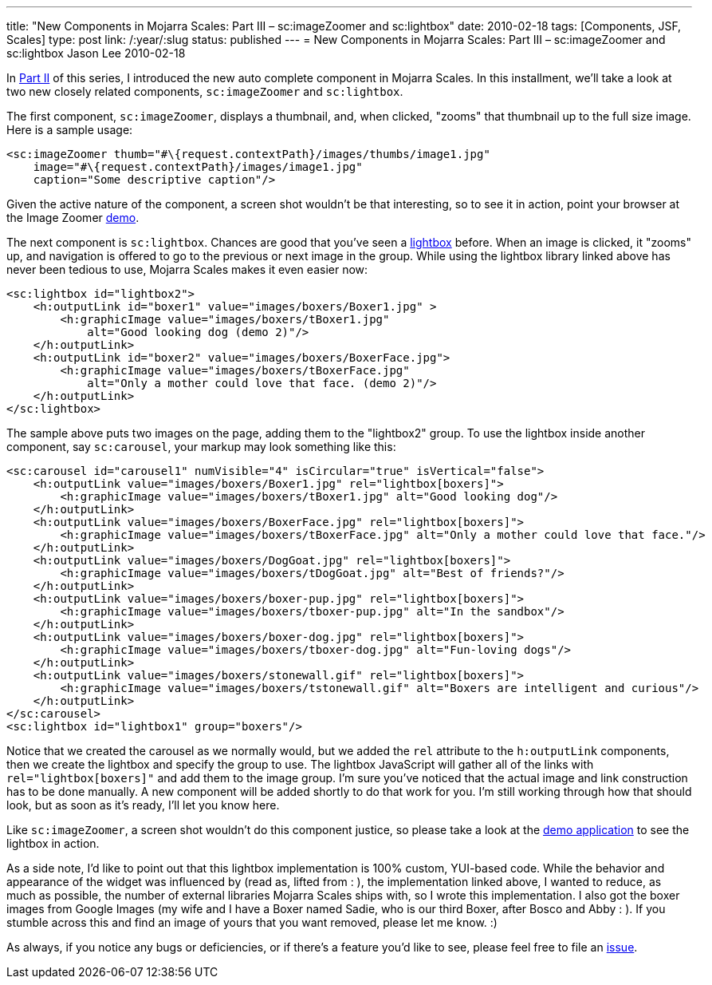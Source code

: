 ---
title: "New Components in Mojarra Scales: Part III – sc:imageZoomer and sc:lightbox"
date: 2010-02-18
tags: [Components, JSF, Scales]
type: post
link: /:year/:slug
status: published
---
= New Components in Mojarra Scales: Part III – sc:imageZoomer and sc:lightbox
Jason Lee
2010-02-18

In link:/2009/12/new-components-in-mojarra-scales-part-ii-–-scautocomplete/[Part II] of this series, I introduced the new auto complete component in Mojarra Scales.  In this installment, we'll take a look at two new closely related components, `sc:imageZoomer` and `sc:lightbox`.
// more

The first component, `sc:imageZoomer`, displays a thumbnail, and, when clicked, "zooms" that thumbnail up to the full size image.  Here is a sample usage:

[source,xhtml,linenums]
----
<sc:imageZoomer thumb="#\{request.contextPath}/images/thumbs/image1.jpg"
    image="#\{request.contextPath}/images/image1.jpg"
    caption="Some descriptive caption"/>
----

Given the active nature of the component, a screen shot wouldn't be that interesting, so to see it in action, point your browser at the Image Zoomer http://demo.steeplesoft.com/mojarra-scales-demo/imageZoomer.jsf[demo].

The next component is `sc:lightbox`.  Chances are good that you've seen a http://www.huddletogether.com/projects/lightbox2/[lightbox] before.  When an image is clicked, it "zooms" up, and navigation is offered to go to the previous or next image in the group.  While using the lightbox library linked above has never been tedious to use, Mojarra Scales makes it even easier now:

[source,xhtml,linenums]
----
<sc:lightbox id="lightbox2">
    <h:outputLink id="boxer1" value="images/boxers/Boxer1.jpg" >
        <h:graphicImage value="images/boxers/tBoxer1.jpg"
            alt="Good looking dog (demo 2)"/>
    </h:outputLink>
    <h:outputLink id="boxer2" value="images/boxers/BoxerFace.jpg">
        <h:graphicImage value="images/boxers/tBoxerFace.jpg"
            alt="Only a mother could love that face. (demo 2)"/>
    </h:outputLink>
</sc:lightbox>
----

The sample above puts two images on the page, adding them to the "lightbox2" group.  To use the lightbox inside another component, say `sc:carousel`, your markup may look something like this:

[source,xhtml,linenums]
----
<sc:carousel id="carousel1" numVisible="4" isCircular="true" isVertical="false">
    <h:outputLink value="images/boxers/Boxer1.jpg" rel="lightbox[boxers]">
        <h:graphicImage value="images/boxers/tBoxer1.jpg" alt="Good looking dog"/>
    </h:outputLink>
    <h:outputLink value="images/boxers/BoxerFace.jpg" rel="lightbox[boxers]">
        <h:graphicImage value="images/boxers/tBoxerFace.jpg" alt="Only a mother could love that face."/>
    </h:outputLink>
    <h:outputLink value="images/boxers/DogGoat.jpg" rel="lightbox[boxers]">
        <h:graphicImage value="images/boxers/tDogGoat.jpg" alt="Best of friends?"/>
    </h:outputLink>
    <h:outputLink value="images/boxers/boxer-pup.jpg" rel="lightbox[boxers]">
        <h:graphicImage value="images/boxers/tboxer-pup.jpg" alt="In the sandbox"/>
    </h:outputLink>
    <h:outputLink value="images/boxers/boxer-dog.jpg" rel="lightbox[boxers]">
        <h:graphicImage value="images/boxers/tboxer-dog.jpg" alt="Fun-loving dogs"/>
    </h:outputLink>
    <h:outputLink value="images/boxers/stonewall.gif" rel="lightbox[boxers]">
        <h:graphicImage value="images/boxers/tstonewall.gif" alt="Boxers are intelligent and curious"/>
    </h:outputLink>
</sc:carousel>
<sc:lightbox id="lightbox1" group="boxers"/>
----

Notice that we created the carousel as we normally would, but we added the `rel` attribute to the `h:outputLink` components, then we create the lightbox and specify the group to use.  The lightbox JavaScript will gather all of the links with `rel="lightbox[boxers]"` and add them to the image group.  I'm sure you've noticed that the actual image and link construction has to be done manually.  A new component will be added shortly to do that work for you.  I'm still working through how that should look, but as soon as it's ready, I'll let you know here.

Like `sc:imageZoomer`, a screen shot wouldn't do this component justice, so please take a look at the http://demo.steeplesoft.com/mojarra-scales-demo/lightbox.jsf[demo application] to see the lightbox in action.

As a side note, I'd like to point out that this lightbox implementation is 100% custom, YUI-based code.  While the behavior and appearance of the widget was influenced by (read as, lifted from : ), the implementation linked above, I wanted to reduce, as much as possible, the number of external libraries Mojarra Scales ships with, so I wrote this implementation.  I also got the boxer images from Google Images (my wife and I have a Boxer named Sadie, who is our third Boxer, after Bosco and Abby : ). If you stumble across this and find an image of yours that you want removed, please let me know. :)

As always, if you notice any bugs or deficiencies, or if there's a feature you'd like to see, please feel free to file an http://kenai.com/jira/browse/SCALES[issue].
